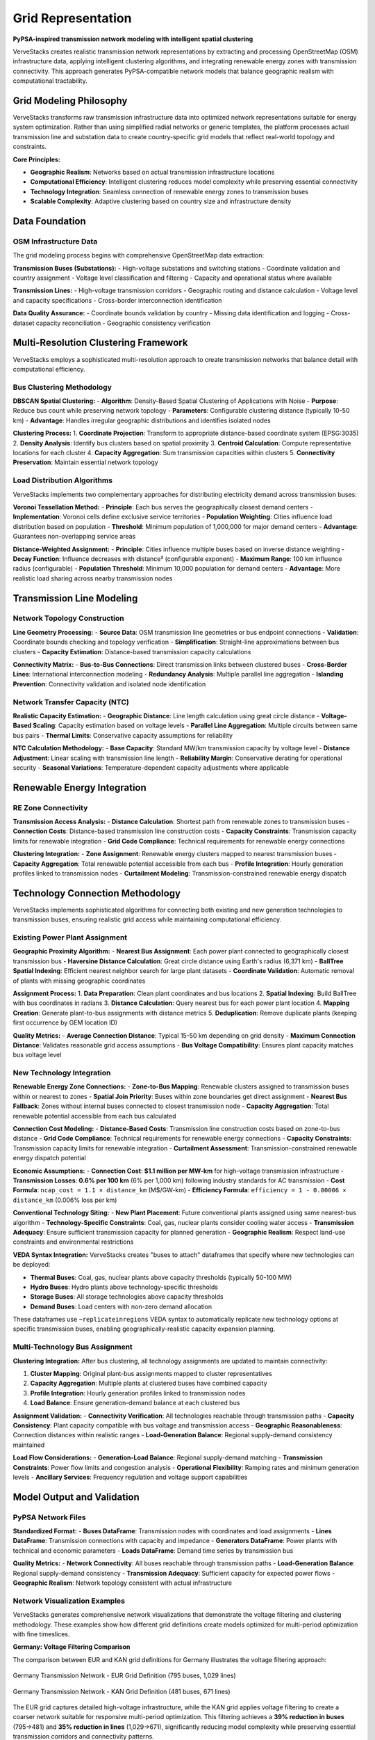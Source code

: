 ====================
Grid Representation
====================

**PyPSA-inspired transmission network modeling with intelligent spatial clustering**

VerveStacks creates realistic transmission network representations by extracting and processing OpenStreetMap (OSM) infrastructure data, applying intelligent clustering algorithms, and integrating renewable energy zones with transmission connectivity. This approach generates PyPSA-compatible network models that balance geographic realism with computational tractability.

Grid Modeling Philosophy
========================

VerveStacks transforms raw transmission infrastructure data into optimized network representations suitable for energy system optimization. Rather than using simplified radial networks or generic templates, the platform processes actual transmission line and substation data to create country-specific grid models that reflect real-world topology and constraints.

**Core Principles:**

- **Geographic Realism**: Networks based on actual transmission infrastructure locations
- **Computational Efficiency**: Intelligent clustering reduces model complexity while preserving essential connectivity
- **Technology Integration**: Seamless connection of renewable energy zones to transmission buses
- **Scalable Complexity**: Adaptive clustering based on country size and infrastructure density

Data Foundation
===============

OSM Infrastructure Data
-----------------------

The grid modeling process begins with comprehensive OpenStreetMap data extraction:

**Transmission Buses (Substations):**
- High-voltage substations and switching stations
- Coordinate validation and country assignment
- Voltage level classification and filtering
- Capacity and operational status where available

**Transmission Lines:**
- High-voltage transmission corridors
- Geographic routing and distance calculation
- Voltage level and capacity specifications
- Cross-border interconnection identification

**Data Quality Assurance:**
- Coordinate bounds validation by country
- Missing data identification and logging
- Cross-dataset capacity reconciliation
- Geographic consistency verification

Multi-Resolution Clustering Framework
=====================================

VerveStacks employs a sophisticated multi-resolution approach to create transmission networks that balance detail with computational efficiency.

Bus Clustering Methodology
---------------------------

**DBSCAN Spatial Clustering:**
- **Algorithm**: Density-Based Spatial Clustering of Applications with Noise
- **Purpose**: Reduce bus count while preserving network topology
- **Parameters**: Configurable clustering distance (typically 10-50 km)
- **Advantage**: Handles irregular geographic distributions and identifies isolated nodes

**Clustering Process:**
1. **Coordinate Projection**: Transform to appropriate distance-based coordinate system (EPSG:3035)
2. **Density Analysis**: Identify bus clusters based on spatial proximity
3. **Centroid Calculation**: Compute representative locations for each cluster
4. **Capacity Aggregation**: Sum transmission capacities within clusters
5. **Connectivity Preservation**: Maintain essential network topology

Load Distribution Algorithms
-----------------------------

VerveStacks implements two complementary approaches for distributing electricity demand across transmission buses:

**Voronoi Tessellation Method:**
- **Principle**: Each bus serves the geographically closest demand centers
- **Implementation**: Voronoi cells define exclusive service territories
- **Population Weighting**: Cities influence load distribution based on population
- **Threshold**: Minimum population of 1,000,000 for major demand centers
- **Advantage**: Guarantees non-overlapping service areas

**Distance-Weighted Assignment:**
- **Principle**: Cities influence multiple buses based on inverse distance weighting
- **Decay Function**: Influence decreases with distance² (configurable exponent)
- **Maximum Range**: 100 km influence radius (configurable)
- **Population Threshold**: Minimum 10,000 population for demand centers
- **Advantage**: More realistic load sharing across nearby transmission nodes

Transmission Line Modeling
===========================

Network Topology Construction
-----------------------------

**Line Geometry Processing:**
- **Source Data**: OSM transmission line geometries or bus endpoint connections
- **Validation**: Coordinate bounds checking and topology verification
- **Simplification**: Straight-line approximations between bus clusters
- **Capacity Estimation**: Distance-based transmission capacity calculations

**Connectivity Matrix:**
- **Bus-to-Bus Connections**: Direct transmission links between clustered buses
- **Cross-Border Lines**: International interconnection modeling
- **Redundancy Analysis**: Multiple parallel line aggregation
- **Islanding Prevention**: Connectivity validation and isolated node identification

Network Transfer Capacity (NTC)
--------------------------------

**Realistic Capacity Estimation:**
- **Geographic Distance**: Line length calculation using great circle distance
- **Voltage-Based Scaling**: Capacity estimation based on voltage levels
- **Parallel Line Aggregation**: Multiple circuits between same bus pairs
- **Thermal Limits**: Conservative capacity assumptions for reliability

**NTC Calculation Methodology:**
- **Base Capacity**: Standard MW/km transmission capacity by voltage level
- **Distance Adjustment**: Linear scaling with transmission line length
- **Reliability Margin**: Conservative derating for operational security
- **Seasonal Variations**: Temperature-dependent capacity adjustments where applicable

Renewable Energy Integration
============================

RE Zone Connectivity
--------------------

**Transmission Access Analysis:**
- **Distance Calculation**: Shortest path from renewable zones to transmission buses
- **Connection Costs**: Distance-based transmission line construction costs
- **Capacity Constraints**: Transmission capacity limits for renewable integration
- **Grid Code Compliance**: Technical requirements for renewable energy connections

**Clustering Integration:**
- **Zone Assignment**: Renewable energy clusters mapped to nearest transmission buses
- **Capacity Aggregation**: Total renewable potential accessible from each bus
- **Profile Integration**: Hourly generation profiles linked to transmission nodes
- **Curtailment Modeling**: Transmission-constrained renewable energy dispatch

Technology Connection Methodology
==================================

VerveStacks implements sophisticated algorithms for connecting both existing and new generation technologies to transmission buses, ensuring realistic grid access while maintaining computational efficiency.

Existing Power Plant Assignment
-------------------------------

**Geographic Proximity Algorithm:**
- **Nearest Bus Assignment**: Each power plant connected to geographically closest transmission bus
- **Haversine Distance Calculation**: Great circle distance using Earth's radius (6,371 km)
- **BallTree Spatial Indexing**: Efficient nearest neighbor search for large plant datasets
- **Coordinate Validation**: Automatic removal of plants with missing geographic coordinates

**Assignment Process:**
1. **Data Preparation**: Clean plant coordinates and bus locations
2. **Spatial Indexing**: Build BallTree with bus coordinates in radians
3. **Distance Calculation**: Query nearest bus for each power plant location
4. **Mapping Creation**: Generate plant-to-bus assignments with distance metrics
5. **Deduplication**: Remove duplicate plants (keeping first occurrence by GEM location ID)

**Quality Metrics:**
- **Average Connection Distance**: Typical 15-50 km depending on grid density
- **Maximum Connection Distance**: Validates reasonable grid access assumptions
- **Bus Voltage Compatibility**: Ensures plant capacity matches bus voltage level

New Technology Integration
--------------------------

**Renewable Energy Zone Connections:**
- **Zone-to-Bus Mapping**: Renewable clusters assigned to transmission buses within or nearest to zones
- **Spatial Join Priority**: Buses within zone boundaries get direct assignment
- **Nearest Bus Fallback**: Zones without internal buses connected to closest transmission node
- **Capacity Aggregation**: Total renewable potential accessible from each bus calculated

**Connection Cost Modeling:**
- **Distance-Based Costs**: Transmission line construction costs based on zone-to-bus distance
- **Grid Code Compliance**: Technical requirements for renewable energy connections
- **Capacity Constraints**: Transmission capacity limits for renewable integration
- **Curtailment Assessment**: Transmission-constrained renewable energy dispatch potential

**Economic Assumptions:**
- **Connection Cost**: **$1.1 million per MW-km** for high-voltage transmission infrastructure
- **Transmission Losses**: **0.6% per 100 km** (6% per 1,000 km) following industry standards for AC transmission
- **Cost Formula**: ``ncap_cost = 1.1 × distance_km`` (M$/GW-km)
- **Efficiency Formula**: ``efficiency = 1 - 0.00006 × distance_km`` (0.006% loss per km)

**Conventional Technology Siting:**
- **New Plant Placement**: Future conventional plants assigned using same nearest-bus algorithm
- **Technology-Specific Constraints**: Coal, gas, nuclear plants consider cooling water access
- **Transmission Adequacy**: Ensure sufficient transmission capacity for planned generation
- **Geographic Realism**: Respect land-use constraints and environmental restrictions

**VEDA Syntax Integration:**
VerveStacks creates "buses to attach" dataframes that specify where new technologies can be deployed:

- **Thermal Buses**: Coal, gas, nuclear plants above capacity thresholds (typically 50-100 MW)
- **Hydro Buses**: Hydro plants above technology-specific thresholds
- **Storage Buses**: All storage technologies above capacity thresholds
- **Demand Buses**: Load centers with non-zero demand allocation

These dataframes use ``~replicateinregions`` VEDA syntax to automatically replicate new technology options at specific transmission buses, enabling geographically-realistic capacity expansion planning.

Multi-Technology Bus Assignment
-------------------------------

**Clustering Integration:**
After bus clustering, all technology assignments are updated to maintain connectivity:

1. **Cluster Mapping**: Original plant-bus assignments mapped to cluster representatives
2. **Capacity Aggregation**: Multiple plants at clustered buses have combined capacity
3. **Profile Integration**: Hourly generation profiles linked to transmission nodes
4. **Load Balance**: Ensure generation-demand balance at each clustered bus

**Assignment Validation:**
- **Connectivity Verification**: All technologies reachable through transmission paths
- **Capacity Consistency**: Plant capacity compatible with bus voltage and transmission access
- **Geographic Reasonableness**: Connection distances within realistic ranges
- **Load-Generation Balance**: Regional supply-demand consistency maintained

**Load Flow Considerations:**
- **Generation-Load Balance**: Regional supply-demand matching
- **Transmission Constraints**: Power flow limits and congestion analysis
- **Operational Flexibility**: Ramping rates and minimum generation levels
- **Ancillary Services**: Frequency regulation and voltage support capabilities

Model Output and Validation
============================

PyPSA Network Files
-------------------

**Standardized Format:**
- **Buses DataFrame**: Transmission nodes with coordinates and load assignments
- **Lines DataFrame**: Transmission connections with capacity and impedance
- **Generators DataFrame**: Power plants with technical and economic parameters
- **Loads DataFrame**: Demand time series by transmission bus

**Quality Metrics:**
- **Network Connectivity**: All buses reachable through transmission paths
- **Load-Generation Balance**: Regional supply-demand consistency
- **Transmission Adequacy**: Sufficient capacity for expected power flows
- **Geographic Realism**: Network topology consistent with actual infrastructure

Network Visualization Examples
-------------------------------

VerveStacks generates comprehensive network visualizations that demonstrate the voltage filtering and clustering methodology. These examples show how different grid definitions create models optimized for multi-period optimization with fine timeslices.

**Germany: Voltage Filtering Comparison**

The comparison between EUR and KAN grid definitions for Germany illustrates the voltage filtering approach:

.. figure:: /_static/images/grid/DEU_network_visualization_eur.svg
   :alt: Germany Network - EUR Grid (High Detail)
   :width: 100%
   :align: center

   Germany Transmission Network - EUR Grid Definition (795 buses, 1,029 lines)

.. figure:: /_static/images/grid/DEU_network_visualization_kan.svg
   :alt: Germany Network - KAN Grid (Filtered)
   :width: 100%
   :align: center

   Germany Transmission Network - KAN Grid Definition (481 buses, 671 lines)

The EUR grid captures detailed high-voltage infrastructure, while the KAN grid applies voltage filtering to create a coarser network suitable for responsive multi-period optimization. This filtering achieves a **39% reduction in buses** (795→481) and **35% reduction in lines** (1,029→671), significantly reducing model complexity while preserving essential transmission corridors and connectivity patterns.

**Additional Country Examples**

.. figure:: /_static/images/grid/ITA_network_visualization_kan.svg
   :alt: Italy Network Visualization
   :width: 100%
   :align: center

   Italy Transmission Network - Optimized for Energy System Modeling (265 buses, 365 lines)

.. figure:: /_static/images/grid/JPN_network_visualization_kan.svg
   :alt: Japan Network Visualization
   :width: 100%
   :align: center

   Japan Transmission Network - Island Grid with Inter-Regional Connections (187 buses, 237 lines)

These visualizations demonstrate how VerveStacks adapts the grid modeling approach to different geographic and infrastructure contexts:

- **Italy**: Continental network with strong north-south transmission corridors
- **Japan**: Island nation with distinct regional grids and limited interconnections

**Voltage Filtering Methodology:**

The transition from detailed (EUR) to optimized (KAN) grid representations involves:

- **Low-voltage elimination**: Removal of distribution-level infrastructure
- **Strategic clustering**: Aggregation of nearby substations while preserving topology
- **Capacity preservation**: Maintenance of total transmission capacity through parallel line aggregation
- **Connectivity validation**: Ensuring all regions remain electrically connected

This approach enables VerveStacks models to achieve computational efficiency necessary for fine timeslice resolution (up to 8760 hours) and multi-period investment optimization while maintaining geographic realism in transmission constraints.

Validation Outputs
------------------

**Connectivity Analysis**: Network topology and islanding assessment
**Capacity Utilization**: Transmission line loading and bottlenecks  
**Renewable Integration**: RE zone accessibility and grid connection costs
**Model Statistics**: Bus count, line count, and network complexity metrics

Technical Implementation
========================

Computational Efficiency
-------------------------

**Adaptive Clustering:**
- **Country-Specific Parameters**: Clustering distance based on country size and infrastructure density
- **Complexity Management**: Target bus counts for computational tractability
- **Quality Preservation**: Essential connectivity maintained through clustering process
- **Scalability**: Consistent methodology across countries from Switzerland to China

**Performance Optimization:**
- **Spatial Indexing**: Efficient geographic queries using spatial data structures
- **Parallel Processing**: Multi-threaded clustering and connectivity analysis
- **Memory Management**: Optimized data structures for large-scale networks
- **Caching**: Intermediate results stored for iterative model development

Integration with Energy System Models
=====================================

VEDA Model Integration
----------------------

**Network Parameters:**
- **Transmission Capacities**: NTC values for inter-regional power trade
- **Investment Options**: Transmission expansion possibilities and costs
- **Operational Constraints**: Power flow limits and stability requirements
- **Regional Definitions**: Transmission zones for energy system optimization

**Renewable Energy Supply:**
- **RE Zone Mapping**: Renewable clusters connected to transmission buses
- **Access Costs**: Grid connection expenses for renewable energy development
- **Curtailment Potential**: Transmission-limited renewable energy dispatch
- **Storage Integration**: Battery and pumped hydro storage siting optimization

Real-World Applications
=======================

Grid Planning Studies
---------------------

**Transmission Expansion:**
- **Bottleneck Identification**: Transmission constraints limiting renewable integration
- **Investment Prioritization**: Cost-effective transmission upgrade strategies
- **Cross-Border Trade**: International interconnection development
- **Grid Modernization**: Smart grid infrastructure deployment

**Renewable Integration Analysis:**
- **Hosting Capacity**: Maximum renewable energy integration by transmission zone
- **Grid Stability**: Voltage and frequency regulation with high VRE penetration
- **Storage Requirements**: Grid-scale energy storage for renewable energy balancing
- **Flexibility Services**: Demand response and sector coupling opportunities

Policy and Market Analysis
---------------------------

**Energy Security:**
- **Supply Diversity**: Geographic distribution of generation resources
- **Import Dependence**: Reliance on cross-border electricity trade
- **Critical Infrastructure**: Transmission system resilience and redundancy
- **Emergency Response**: Grid restoration and blackout prevention

**Market Design:**
- **Nodal Pricing**: Locational marginal pricing and congestion management
- **Transmission Rights**: Financial transmission rights and capacity allocation
- **Grid Services**: Ancillary services markets and system operation
- **Regulatory Framework**: Transmission access and grid code compliance

Conclusion
==========

VerveStacks grid representation methodology transforms complex transmission infrastructure data into practical network models suitable for energy system analysis. By combining geographic realism with computational efficiency, the platform enables sophisticated grid planning and renewable integration studies while maintaining model tractability.

The multi-resolution clustering approach ensures that essential network characteristics are preserved while reducing computational complexity. Integration with renewable energy zones and existing power plants creates comprehensive models that support policy analysis, investment planning, and operational studies across diverse geographic and regulatory contexts.

Through systematic processing of OpenStreetMap data and intelligent spatial clustering, VerveStacks democratizes access to professional-grade transmission network modeling, enabling users worldwide to conduct sophisticated grid analysis without requiring specialized infrastructure modeling expertise.

.. note::
   Grid modeling outputs include interactive network visualizations and comprehensive validation metrics for model verification and quality assurance.
